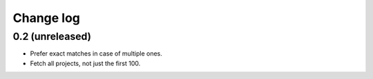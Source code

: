Change log
==========

0.2 (unreleased)
----------------

- Prefer exact matches in case of multiple ones.

- Fetch all projects, not just the first 100.

